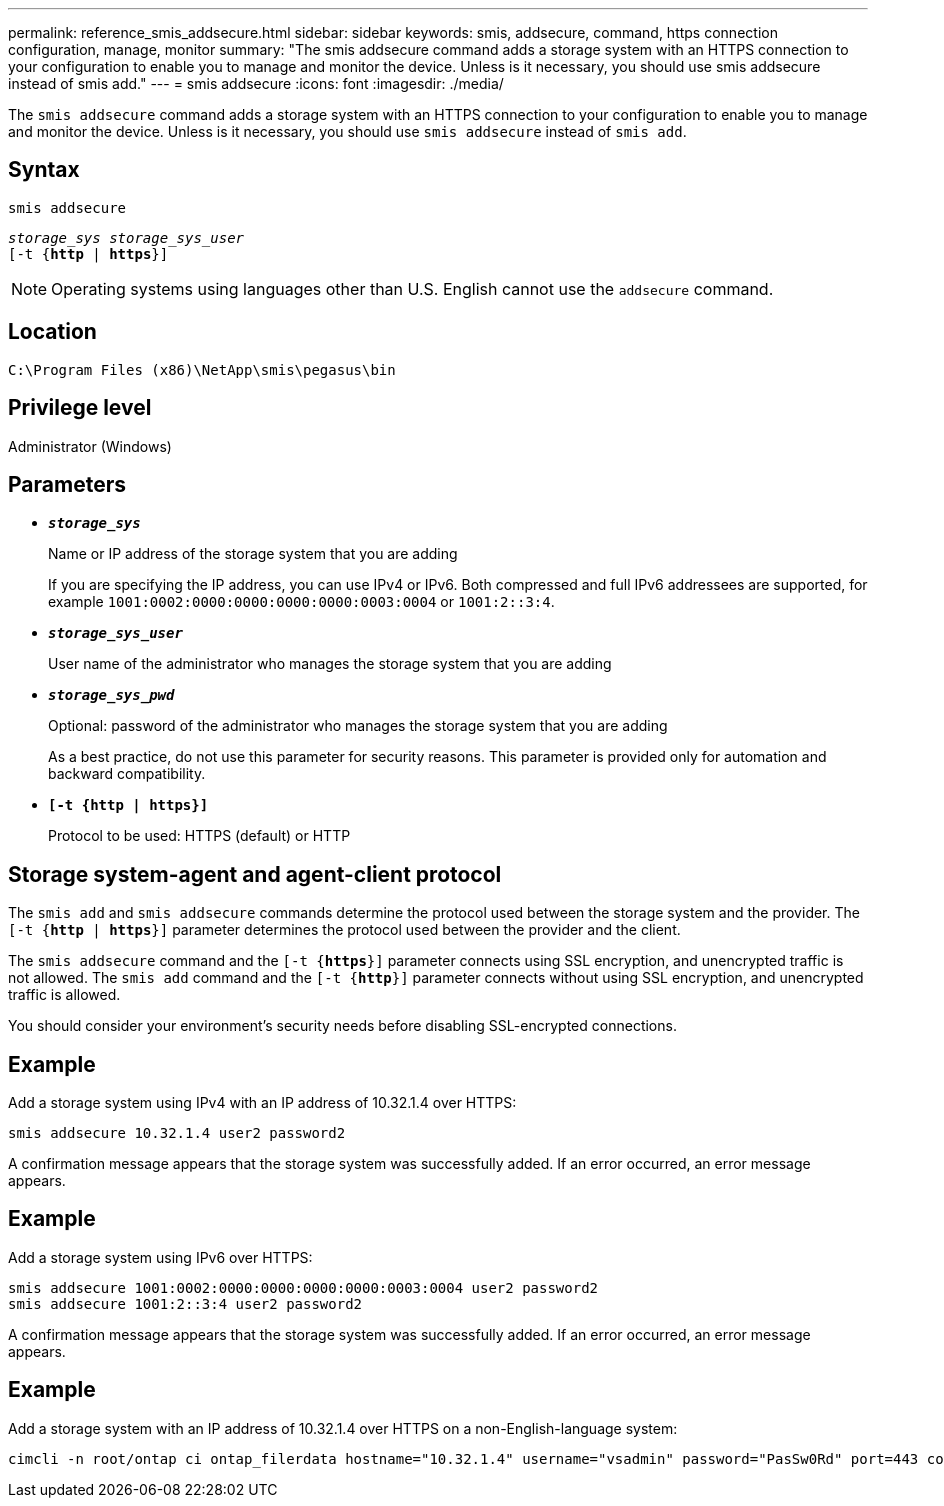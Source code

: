 ---
permalink: reference_smis_addsecure.html
sidebar: sidebar
keywords: smis, addsecure, command, https connection configuration, manage, monitor
summary: "The smis addsecure command adds a storage system with an HTTPS connection to your configuration to enable you to manage and monitor the device. Unless is it necessary, you should use smis addsecure instead of smis add."
---
= smis addsecure
:icons: font
:imagesdir: ./media/

[.lead]
The `smis addsecure` command adds a storage system with an HTTPS connection to your configuration to enable you to manage and monitor the device. Unless is it necessary, you should use `smis addsecure` instead of `smis add`.

== Syntax

`smis addsecure`

`_storage_sys storage_sys_user_`
 +
 `[-t {*http* | *https*}]`


[NOTE]
====
Operating systems using languages other than U.S. English cannot use the `addsecure` command.
====

== Location

`C:\Program Files (x86)\NetApp\smis\pegasus\bin`

== Privilege level

Administrator (Windows)

== Parameters

* `*_storage_sys_*`
+
Name or IP address of the storage system that you are adding
+
If you are specifying the IP address, you can use IPv4 or IPv6. Both compressed and full IPv6 addressees are supported, for example `1001:0002:0000:0000:0000:0000:0003:0004` or `1001:2::3:4`.

* `*_storage_sys_user_*`
+
User name of the administrator who manages the storage system that you are adding

* `*_storage_sys_pwd_*`
+
Optional: password of the administrator who manages the storage system that you are adding
+
As a best practice, do not use this parameter for security reasons. This parameter is provided only for automation and backward compatibility.

* `*[-t {http | https}]*`
+
Protocol to be used: HTTPS (default) or HTTP

== Storage system-agent and agent-client protocol

The `smis add` and `smis addsecure` commands determine the protocol used between the storage system and the provider. The `[-t {*http* | *https*}]` parameter determines the protocol used between the provider and the client.

The `smis addsecure` command and the `[-t {*https*}]` parameter connects using SSL encryption, and unencrypted traffic is not allowed. The `smis add` command and the `[-t {*http*}]` parameter connects without using SSL encryption, and unencrypted traffic is allowed.

You should consider your environment's security needs before disabling SSL-encrypted connections.

== Example

Add a storage system using IPv4 with an IP address of 10.32.1.4 over HTTPS:

----
smis addsecure 10.32.1.4 user2 password2
----

A confirmation message appears that the storage system was successfully added. If an error occurred, an error message appears.

== Example

Add a storage system using IPv6 over HTTPS:

----
smis addsecure 1001:0002:0000:0000:0000:0000:0003:0004 user2 password2
smis addsecure 1001:2::3:4 user2 password2
----

A confirmation message appears that the storage system was successfully added. If an error occurred, an error message appears.

== Example

Add a storage system with an IP address of 10.32.1.4 over HTTPS on a non-English-language system:

----
cimcli -n root/ontap ci ontap_filerdata hostname="10.32.1.4" username="vsadmin" password="PasSw0Rd" port=443 comMechanism="HTTPS" --timeout 180
----
